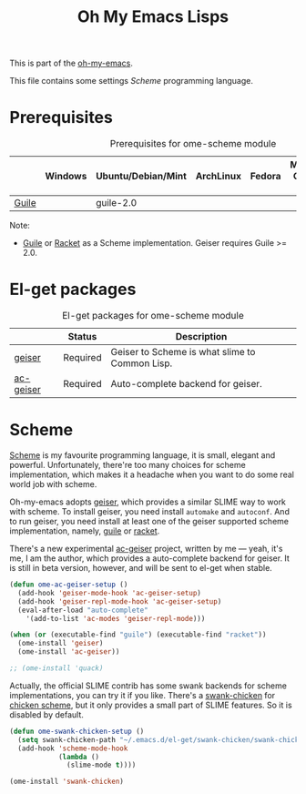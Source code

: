#+TITLE: Oh My Emacs Lisps
#+OPTIONS: toc:2 num:nil ^:nil

This is part of the [[https://github.com/xiaohanyu/oh-my-emacs][oh-my-emacs]].

This file contains some settings [[* Scheme][Scheme]] programming language.

* Prerequisites
  :PROPERTIES:
  :CUSTOM_ID: scheme-prerequisites
  :END:

#+NAME: scheme-prerequisites
#+CAPTION: Prerequisites for ome-scheme module
|            | Windows | Ubuntu/Debian/Mint | ArchLinux | Fedora | Mac OS X | Mandatory? |
|------------+---------+--------------------+-----------+--------+----------+------------|
| [[http://www.gnu.org/software/guile/][Guile]]      |         | guile-2.0          |           |        |          | Yes        |

Note:
- [[http://www.gnu.org/software/guile/][Guile]] or [[http://racket-lang.org/][Racket]] as a Scheme implementation. Geiser requires Guile >= 2.0.

* El-get packages
  :PROPERTIES:
  :CUSTOM_ID: scheme-el-get-packages
  :END:

#+NAME: scheme-el-get-packages
#+CAPTION: El-get packages for ome-scheme module
|           | Status   | Description                                    |
|-----------+----------+------------------------------------------------|
| [[http://www.nongnu.org/geiser/][geiser]]    | Required | Geiser to Scheme is what slime to Common Lisp. |
| [[https://github.com/xiaohanyu/ac-geiser][ac-geiser]] | Required | Auto-complete backend for geiser.              |

* Scheme
  :PROPERTIES:
  :CUSTOM_ID: scheme
  :END:

[[http://en.wikipedia.org/wiki/Scheme_(programming_language)][Scheme]] is my favourite programming language, it is small, elegant and
powerful. Unfortunately, there're too many choices for scheme implementation,
which makes it a headache when you want to do some real world job with scheme.

Oh-my-emacs adopts [[http://www.nongnu.org/geiser/][geiser]], which provides a similar SLIME way to work with
scheme. To install geiser, you need install =automake= and =autoconf=. And to
run geiser, you need install at least one of the geiser supported scheme
implementation, namely, [[http://www.gnu.org/software/guile/][guile]] or [[http://racket-lang.org/][racket]].

There's a new experimental [[https://github.com/xiaohanyu/ac-geiser][ac-geiser]] project, written by me --- yeah, it's me,
I am the author, which provides a auto-complete backend for geiser. It is
still in beta version, however, and will be sent to el-get when stable.

#+NAME: geiser
#+BEGIN_SRC emacs-lisp
  (defun ome-ac-geiser-setup ()
    (add-hook 'geiser-mode-hook 'ac-geiser-setup)
    (add-hook 'geiser-repl-mode-hook 'ac-geiser-setup)
    (eval-after-load "auto-complete"
      '(add-to-list 'ac-modes 'geiser-repl-mode)))

  (when (or (executable-find "guile") (executable-find "racket"))
    (ome-install 'geiser)
    (ome-install 'ac-geiser))

  ;; (ome-install 'quack)
#+END_SRC

Actually, the official SLIME contrib has some swank backends for scheme
implementations, you can try it if you like. There's a [[https://github.com/nickg/swank-chicken][swank-chicken]] for
[[http://www.call-cc.org/][chicken scheme]], but it only provides a small part of SLIME features. So it is
disabled by default.

#+NAME: chicken
#+BEGIN_SRC emacs-lisp :tangle no
  (defun ome-swank-chicken-setup ()
    (setq swank-chicken-path "~/.emacs.d/el-get/swank-chicken/swank-chicken.scm")
    (add-hook 'scheme-mode-hook
              (lambda ()
                (slime-mode t))))

  (ome-install 'swank-chicken)
#+END_SRC
